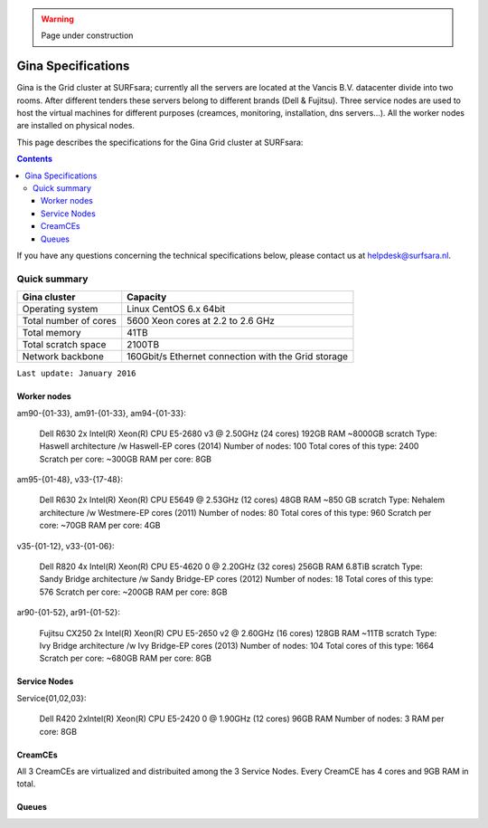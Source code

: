 .. warning:: Page under construction

.. _specs-gina:

*******************
Gina Specifications
*******************

Gina is the Grid cluster at SURFsara; currently all the servers are located at the Vancis B.V. datacenter divide into two rooms. After different tenders these servers belong to different brands (Dell & Fujitsu). Three service nodes are used to host the  virtual machines for different purposes (creamces, monitoring, installation, dns servers...). All the worker nodes are installed on physical nodes.

This page describes the specifications for the Gina Grid cluster at SURFsara:

.. contents:: 
    :depth: 4

If you have any questions concerning the technical specifications below, please contact us at helpdesk@surfsara.nl.


.. _gina-specs-summary:

=============
Quick summary
=============

============================ =====================================================
Gina cluster                 Capacity                                             
============================ =====================================================
Operating system             Linux CentOS 6.x 64bit                              
Total number of cores        5600 Xeon cores at 2.2 to 2.6 GHz                   
Total memory                 41TB                                                 
Total scratch space          2100TB                                              
Network backbone             160Gbit/s Ethernet connection with the Grid storage 
============================ =====================================================

``Last update: January 2016``


Worker nodes
============

am90-{01-33}, am91-{01-33}, am94-{01-33}:

  Dell R630
  2x Intel(R) Xeon(R) CPU E5-2680 v3 @ 2.50GHz (24 cores)
  192GB RAM
  ~8000GB scratch
  Type: Haswell architecture /w Haswell-EP cores (2014)
  Number of nodes: 100
  Total cores of this type: 2400
  Scratch per core: ~300GB
  RAM per core: 8GB


am95-{01-48}, v33-{17-48}:

  Dell R630
  2x Intel(R) Xeon(R) CPU           E5649  @ 2.53GHz (12 cores)
  48GB RAM
  ~850 GB scratch
  Type: Nehalem architecture /w Westmere-EP cores (2011)
  Number of nodes: 80
  Total cores of this type: 960
  Scratch per core: ~70GB
  RAM per core: 4GB

v35-{01-12}, v33-{01-06}:

  Dell R820
  4x Intel(R) Xeon(R) CPU E5-4620 0 @ 2.20GHz (32 cores)
  256GB RAM
  6.8TiB scratch
  Type: Sandy Bridge architecture /w Sandy Bridge-EP cores (2012)
  Number of nodes: 18
  Total cores of this type: 576
  Scratch per core: ~200GB
  RAM per core: 8GB

ar90-{01-52}, ar91-{01-52}:

  Fujitsu CX250
  2x Intel(R) Xeon(R) CPU E5-2650 v2 @ 2.60GHz (16 cores)
  128GB RAM
  ~11TB scratch
  Type: Ivy Bridge architecture /w Ivy Bridge-EP cores (2013)
  Number of nodes: 104
  Total cores of this type: 1664
  Scratch per core: ~680GB
  RAM per core: 8GB
 

Service Nodes
=============

Service{01,02,03}:

  Dell R420
  2xIntel(R) Xeon(R) CPU E5-2420 0 @ 1.90GHz (12 cores)
  96GB RAM
  Number of nodes: 3
  RAM per core: 8GB


CreamCEs
========

All 3 CreamCEs are virtualized and distribuited among the 3 Service Nodes. Every CreamCE has 4 cores and 9GB RAM in total.


Queues
======
 
=============== =========================== ==========================
Queue           Max. CPU Time (hh:mm:ss)    Max. Walltime (hh:mm:ss)
=============== =========================== ==========================
mediumc         n/a                         72:00:00
tutor           00:40:00                    00:10:00
extreme         120:00:00                   120:00:00
mc_test         n/a                         36:00:00
medium_8gb      36:00:00                    36:00:00
test_atlas_wn   36:00:00                    36:00:00
short           04:00:00                    04:00:00
long            96:00:00                    96:00:00
medium          36:00:00                    36:00:00
infra           02:00:00                    00:30:000
================ ========================== ==========================
